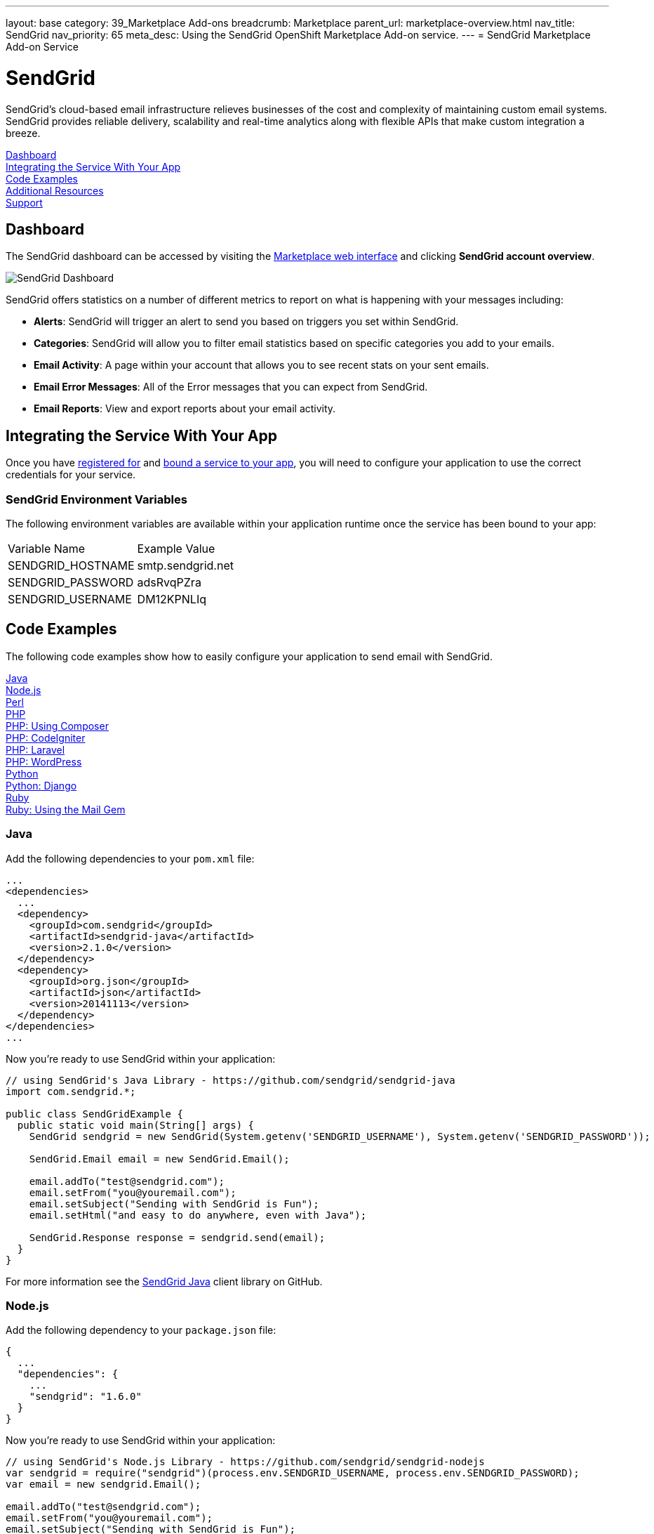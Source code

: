 ---
layout: base
category: 39_Marketplace Add-ons
breadcrumb: Marketplace
parent_url: marketplace-overview.html
nav_title: SendGrid
nav_priority: 65
meta_desc: Using the SendGrid OpenShift Marketplace Add-on service.
---
= SendGrid Marketplace Add-on Service

[float]
= SendGrid

[.lead]
SendGrid's cloud-based email infrastructure relieves businesses of the cost and complexity of maintaining custom email systems. SendGrid provides reliable delivery, scalability and real-time analytics along with flexible APIs that make custom integration a breeze.

link:#dashboard[Dashboard] +
link:#integration[Integrating the Service With Your App] +
link:#code-examples[Code Examples] +
link:#resources[Additional Resources] +
link:#support[Support]

[[dashboard]]
== Dashboard
The SendGrid dashboard can be accessed by visiting the link:https://marketplace.openshift.com/openshift#accounts[Marketplace web interface] and clicking *SendGrid account overview*.

image::marketplace/sendgrid_dashboard.png[SendGrid Dashboard]

SendGrid offers statistics on a number of different metrics to report on what is happening with your messages including:

- *Alerts*: SendGrid will trigger an alert to send you based on triggers you set within SendGrid.
- *Categories*: SendGrid will allow you to filter email statistics based on specific categories you add to your emails.
- *Email Activity*: A page within your account that allows you to see recent stats on your sent emails.
- *Email Error Messages*: All of the Error messages that you can expect from SendGrid.
- *Email Reports*: View and export reports about your email activity.

[[integration]]
== Integrating the Service With Your App
Once you have link:marketplace-overview.html#subscribe-service[registered for] and link:marketplace-overview.html#bind-service[bound a service to your app], you will need to configure your application to use the correct credentials for your service.

=== SendGrid Environment Variables
The following environment variables are available within your application runtime once the service has been bound to your app:

|===
|Variable Name|Example Value
|SENDGRID_HOSTNAME|smtp.sendgrid.net
|SENDGRID_PASSWORD|adsRvqPZra
|SENDGRID_USERNAME|DM12KPNLIq
|===

[[code-examples]]
== Code Examples
The following code examples show how to easily configure your application to send email with SendGrid.

link:#java[Java] +
link:#nodejs[Node.js] +
link:#perl[Perl] +
link:#php[PHP] +
link:#php-composer[PHP: Using Composer] +
link:#php-codeigniter[PHP: CodeIgniter] +
link:#php-laravel[PHP: Laravel] +
link:#php-wordpress[PHP: WordPress] +
link:#python[Python] +
link:#python-django[Python: Django] +
link:#ruby[Ruby] +
link:#ruby-mail[Ruby: Using the Mail Gem]

[[java]]
=== Java
Add the following dependencies to your `pom.xml` file:

[source]
----
...
<dependencies>
  ...
  <dependency>
    <groupId>com.sendgrid</groupId>
    <artifactId>sendgrid-java</artifactId>
    <version>2.1.0</version>
  </dependency>
  <dependency>
    <groupId>org.json</groupId>
    <artifactId>json</artifactId>
    <version>20141113</version>
  </dependency>
</dependencies>
...
----

Now you're ready to use SendGrid within your application:

[source, java]
----
// using SendGrid's Java Library - https://github.com/sendgrid/sendgrid-java
import com.sendgrid.*;

public class SendGridExample {
  public static void main(String[] args) {
    SendGrid sendgrid = new SendGrid(System.getenv('SENDGRID_USERNAME'), System.getenv('SENDGRID_PASSWORD'));

    SendGrid.Email email = new SendGrid.Email();

    email.addTo("test@sendgrid.com");
    email.setFrom("you@youremail.com");
    email.setSubject("Sending with SendGrid is Fun");
    email.setHtml("and easy to do anywhere, even with Java");

    SendGrid.Response response = sendgrid.send(email);
  }
}
----

For more information see the link:https://github.com/sendgrid/sendgrid-java[SendGrid Java] client library on GitHub.

[[nodejs]]
=== Node.js
Add the following dependency to your `package.json` file:

[source]
----
{
  ...
  "dependencies": {
    ...
    "sendgrid": "1.6.0"
  }
}
----

Now you're ready to use SendGrid within your application:

[source, javascript]
----
// using SendGrid's Node.js Library - https://github.com/sendgrid/sendgrid-nodejs
var sendgrid = require("sendgrid")(process.env.SENDGRID_USERNAME, process.env.SENDGRID_PASSWORD);
var email = new sendgrid.Email();

email.addTo("test@sendgrid.com");
email.setFrom("you@youremail.com");
email.setSubject("Sending with SendGrid is Fun");
email.setHtml("and easy to do anywhere, even with Node.js");

sendgrid.send(email);
----

[[perl]]
=== Perl
Add the following to your `.openshift/cpan.txt` file:

[source]
----
git://github.com/sendgrid/sendgrid-perl.git
----

Now you're ready to use SendGrid within your application:

[source, perl]
----
# using SendGrid's Perl Library - https://github.com/sendgrid/sendgrid-perl
use Mail::SendGrid;
use Mail::SendGrid::Transport::REST;

my $sendgrid = Mail::SendGrid->new(
  from => "test@sendgrid.com",
  to => "you@youreamil.com",
  subject => "Sending with SendGrid is Fun",
  html => "and easy to do anywhere, even with Perl"
);

Mail::SendGrid::Transport::REST->new( username => $ENV{'SENDGRID_USERNAME'}, password => $ENV{'SENDGRID_PASSWORD'}} );
----

For more information see the link:https://github.com/sendgrid/sendgrid-perl[SendGrid Perl] client library on GitHub.

[[php]]
=== PHP
Download and unpack the link:https://sendgrid-open-source.s3.amazonaws.com/sendgrid-php/sendgrid-php.zip[latest packaged release of SendGrid PHP].

Then require the library from package:

[source, php]
----
require("path/to/sendgrid-php/sendgrid-php.php");
----

TIP: Learn more about the link:php-repository-layout.html#include_path[default include path] for OpenShift PHP applications.

Now you're ready to use SendGrid within your application:

[source, php]
----
$sendgrid = new SendGrid(getenv('SENDGRID_USERNAME'), getenv('SENDGRID_PASSWORD'));
$email    = new SendGrid\Email();

$email->addTo("test@sendgrid.com")
      ->setFrom("you@youremail.com")
      ->setSubject("Sending with SendGrid is Fun")
      ->setHtml("and easy to do anywhere, even with PHP");

$sendgrid->send($email);
----

For more information see the link:https://github.com/sendgrid/sendgrid-php[SendGrid PHP] client library on GitHub.

[[php-composer]]
=== PHP: Using Composer
Create an empty file named *use_composer* in `.openshift/markers`:

[source]
----
$ touch .openshift/markers/use_composer
----

TIP: Adding the *use_composer* marker file to `.openshift/markers` will enable running composer install on each build automatically. link:php-markers.html[Learn more about PHP markers] on OpenShift.

Add SendGrid to your `composer.json` file in your application's root directory:

[source, php]
----
{
  "require": {
    "sendgrid/sendgrid": "2.2.1"
  }
}
----

Then at the top of your PHP script require the autoloader:

[source, php]
----
require 'vendor/autoload.php';
----

Now you're ready to use SendGrid within your application:

[source, php]
----
// get account info from OpenShift environment variable
$sendgrid = new SendGrid(getenv('SENDGRID_USERNAME'), getenv('SENDGRID_PASSWORD'));
$email    = new SendGrid\Email();

$email->addTo("test@sendgrid.com")
      ->setFrom("you@youremail.com")
      ->setSubject("Sending with SendGrid is Fun")
      ->setHtml("and easy to do anywhere, even with PHP");

$sendgrid->send($email);
----

For more information see the link:https://github.com/sendgrid/sendgrid-php[SendGrid PHP] client library on GitHub.

[[php-codeigniter]]
=== PHP: CodeIgniter
The following code example shows how to use SendGrid with CodeIgniter's built-in email library:

[source, php]
----
$this->load->library('email');

$this->email->initialize(array(
  'protocol' => 'smtp',
  'smtp_host' => getenv('SENDGRID_HOSTNAME'),
  'smtp_user' => getenv('SENDGRID_USERNAME'),
  'smtp_pass' => getenv('SENDGRID_PASSWORD'),
  'smtp_port' => 587,
  'crlf' => "\r\n",
  'newline' => "\r\n"
));

$this->email->from('your@example.com', 'Your Name');
$this->email->to('someone@example.com');
$this->email->cc('another@another-example.com');
$this->email->bcc('them@their-example.com');
$this->email->subject('Email Test');
$this->email->message('Testing the email class.');
$this->email->send();

echo $this->email->print_debugger();
----

TIP: It is important to use the correct end of lines using "crlf" => "\r\n" and "newline" => "\r\n".

See more information on how to link:http://ellislab.com/codeigniter/user-guide/libraries/email.html[use CodeIgniter with SendGrid].

[[php-laravel]]
=== PHP: Laravel
Laravel comes with an email sending library built in, so we just need to set it to use SendGrid over SMTP.

In `app/config/mail.php` you need to configure these settings:

[source, php]
----
<?php
return array(
  'driver' => 'smtp',
  'host' => getenv('SENDGRID_HOSTNAME'),
  'port' => 587,
  'from' => array('address' => 'from@example.com', 'name' => 'John Smith'),
  'encryption' => 'tls',
  'username' => getenv('SENDGRID_USERNAME'),
  'password' => getenv('SENDGRID_PASSWORD')
);

?>
----

You can use Laravel's Mail class just like you normally would, but all email will be sent through SendGrid!

[source, php]
----
Mail::send('emails.demo', $data, function($message)
{
    $message->to('jane@example.com', 'Jane Doe')->subject('This is a demo!');
});
----

Check out the docs for link:http://laravel.com/docs/mail[Laravel's mailer] for details.

[[php-wordpress]]
=== PHP: WordPress
Download the link:https://downloads.wordpress.org/plugin/sendgrid-email-delivery-simplified.zip[Official SendGrid WordPress Plugin].

Extract the zip archive file and move the Plugin folder to the `.openshift/plugins` directory of your repository (or to your `wp-content/plugins` folder if you're not using the default OpenShift WordPress installation).

Add the following code to `.openshift/config/wp-config.php` in your local repo:

[source, php]
----
// set credentials
define('SENDGRID_USERNAME', getenv('SENDGRID_USERNAME');
define('SENDGRID_PASSWORD', getenv('SENDGRID_PASSWORD');

// set email related settings
define('SENDGRID_SEND_METHOD', 'api');
----

Next, add and commit your changes link:managing-modifying-applications.html[using git]:

[source]
----
$ git add .
$ git commit -m "Adds fully configured SendGrid WordPress Plugin"
----

Deploy your changes to your live WordPress application with git:

[source]
----
$ git push
----

Next, you'll need to *activate the plugin* from the "Plugins" menu in the WordPress admin panel.

Finally, on the SendGrid plugin settings page you can set default values for the "Name", "Sending Address" and the "Reply Address", so that you don't need to set these headers every time you want to send an email from your application.

image::marketplace/sendgrid_dashboard.png[configure the SendGrid WordPress plugin settings]

That's it! WordPress emails will now be sent through SendGrid. For more information check out the link:https://wordpress.org/plugins/sendgrid-email-delivery-simplified/[official plugin page].

[[python]]
=== Python
Add the following to your link:http://www.pip-installer.org/en/latest/cookbook.html#requirements-files[pip] `requirements.txt` file located at the root of your repository:

[source]
----
sendgrid>=1.2
----

Now you're ready to use SendGrid within your application:

[source, python]
----
import sendgrid, os

sg = sendgrid.SendGridClient(os.getenv('SENDGRID_USERNAME'), os.getenv('SENDGRID_PASSWORD'))

message = sendgrid.Mail()
message.add_to('John Doe ')
message.set_subject('Example')
message.set_text('Body')
message.set_from('Doe John ')
status, msg = sg.send(message)
----

For more information see the link:https://github.com/sendgrid/sendgrid-python[SendGrid Python] client library on GitHub.

[[python-django]]
=== Python: Django
Start by adding the following to `settings.py`:

[source, python]
----
import os

EMAIL_HOST = os.getenv('SENDGRID_HOSTNAME')
EMAIL_HOST_USER = os.getenv('SENDGRID_USERNAME')
EMAIL_HOST_PASSWORD = os.getenv('SENDGRID_PASSWORD')
EMAIL_PORT = 587
EMAIL_USE_TLS = True
----

Then to send email you can do the following:

[source, python]
----
from django.core.mail import send_mail
send_mail('Subject here', 'Here is the message.', 'from@example.com', ['to@example.com'], fail_silently=False)
----

There is more detailed information about sending email over SMTP with Django on the link:https://docs.djangoproject.com/en/dev/topics/email/[Django project website].

TIP: You may also send emails with Django by using the link:https://github.com/elbuo8/sendgrid-django[sendgrid-django] library, which utilizes the link:https://sendgrid.com/docs/API_Reference/Web_API/index.html[Web API] instead of SMTP as the transport mechanism. 

[[ruby]]
=== Ruby
Add a link:http://bundler.io/gemfile.html[Gemfile] file named `Gemfile` to the root of your repository:

[source]
----
source 'http://mirror.ops.rhcloud.com/mirror/ruby/'
gem 'sendgrid-ruby'
----

TIP: Use link:https://developers.openshift.com/en/ruby-getting-started.html#_ruby_mirror[OpenShift's mirror of rubygems.org] as shown above to speed up your deployments.

Next, run `bundle install` (using link:http://bundler.io/[Bundler]) to create a Gemfile.lock file:

[source]
----
$ bundle install
----

Now you're ready to use SendGrid within your application:

[source, ruby]
----
require 'sendgrid-ruby'

client = SendGrid::Client.new(api_user: ENV['SENDGRID_USERNAME'], api_key: ENV['SENDGRID_PASSWORD'])

email = SendGrid::Mail.new do |m|
  m.to      = 'test@sendgrid.com'
  m.from    = 'you@youremail.com'
  m.subject = 'Sending with SendGrid is Fun'
  m.html    = 'and easy to do anywhere, even with Ruby'
end

client.send(email)
----

For more information see the link:https://github.com/sendgrid/sendgrid-python[SendGrid Python] client library on GitHub.

[[ruby-mail]]
=== Ruby: Using the Mail Gem

The example below shows how to send email plain text and HTML email using Ruby using the link:https://github.com/mikel/mail[Mail] gem.

First, add a link:http://bundler.io/gemfile.html[Gemfile] file named `Gemfile` to the root of your repository:

[source]
----
source 'http://mirror.ops.rhcloud.com/mirror/ruby/'
gem 'mail'
----

Next, run `bundle install` (using link:http://bundler.io/[Bundler]) to create a Gemfile.lock file:

[source]
----
$ bundle install
----

TIP: Use link:https://developers.openshift.com/en/ruby-getting-started.html#_ruby_mirror[OpenShift's mirror of rubygems.org] as shown above to speed up your deployments.

Now you're ready to use SendGrid with Mail in your application:

[source, ruby]
----
require 'mail'

Mail.defaults do
  delivery_method :smtp, { :address   => ENV['SENDGRID_HOSTNAME'],
                           :port      => 587,
                           :domain    => "yourdomain.com",
                           :user_name => ENV['SENDGRID_USERNAME'],
                           :password  => ENV['SENDGRID_PASSWORD'],
                           :authentication => 'plain',
                           :enable_starttls_auto => true }
end

mail = Mail.deliver do
  to 'yourRecipient@domain.com'
  from 'Your Name <name@domain.com>'
  subject 'This is the subject of your email'
  text_part do
    body 'Hello world in text'
  end
  html_part do
    content_type 'text/html; charset=UTF-8'
    body '<b>Hello world in HTML</b>'
  end
end
----

[[resources]]
== Additional Resources
Additional documentation and examples are available at link:https://sendgrid.com/docs/[https://sendgrid.com/docs/].

[[support]]
== Support

Phone Support::	+ 1 303 552 0653
Email:: link:mailto:support@sendgrid.com[support@sendgrid.com]
Support Portal:: link:https://support.sendgrid.com/[https://support.sendgrid.com/]